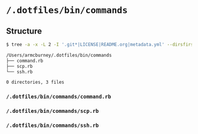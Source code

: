 * =/.dotfiles/bin/commands=
** Structure
#+BEGIN_SRC bash
$ tree -a -x -L 2 -I '.git*|LICENSE|README.org|metadata.yml' --dirsfirst /Users/armcburney/.dotfiles/bin/commands

/Users/armcburney/.dotfiles/bin/commands
├── command.rb
├── scp.rb
└── ssh.rb

0 directories, 3 files

#+END_SRC
*** =/.dotfiles/bin/commands/command.rb=
*** =/.dotfiles/bin/commands/scp.rb=
*** =/.dotfiles/bin/commands/ssh.rb=